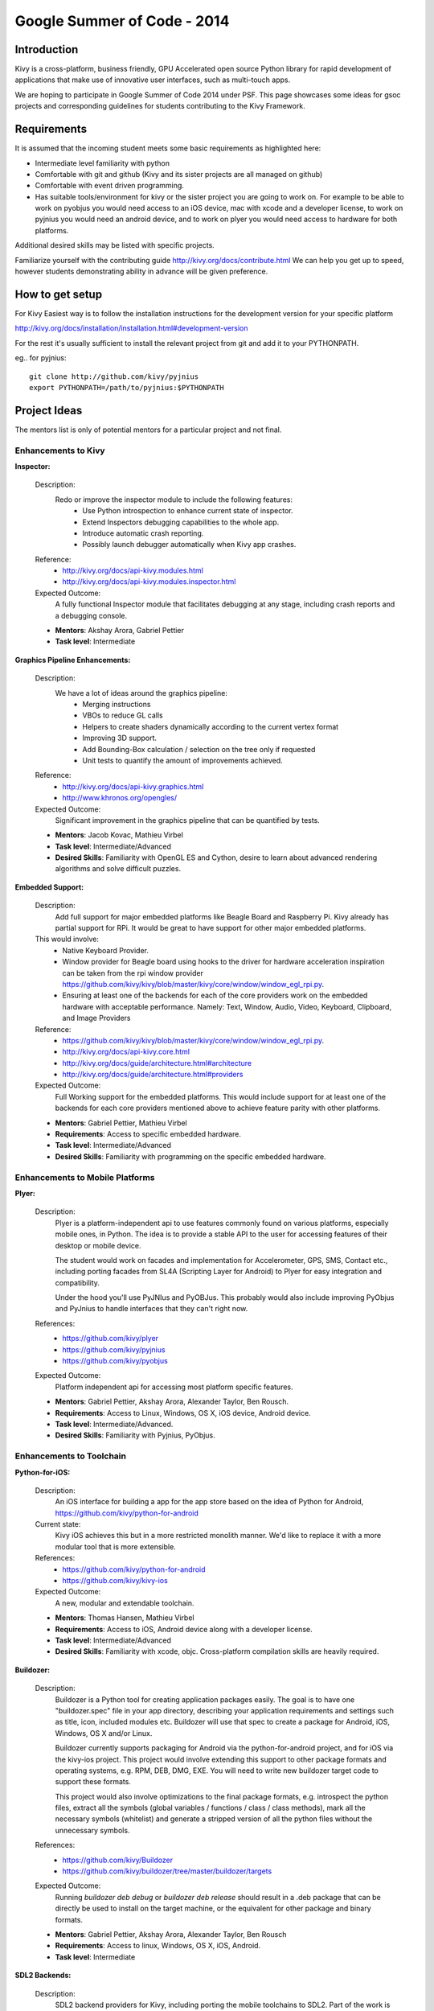 Google Summer of Code - 2014
============================

Introduction
------------
Kivy is a cross-platform, business friendly, GPU Accelerated open source
Python library for rapid development of applications that make use of
innovative user interfaces, such as multi-touch apps.

We are hoping to participate in Google Summer of Code 2014 under PSF.
This page showcases some ideas for gsoc projects and corresponding
guidelines for students contributing to the Kivy Framework.

Requirements
------------

It is assumed that the incoming student meets some basic
requirements as highlighted here:

* Intermediate level familiarity with python
* Comfortable with git and github
  (Kivy and its sister projects are all managed on github)
* Comfortable with event driven programming.
* Has suitable tools/environment for kivy or the
  sister project you are going to work on. For example to be
  able to work on pyobjus you would need access to an iOS device,
  mac with xcode and a developer license, to work on pyjnius you
  would need an android device, and to work on plyer you would
  need access to hardware for both platforms.


Additional desired skills may be listed with specific projects.

Familiarize yourself with the contributing guide http://kivy.org/docs/contribute.html
We can help you get up to speed, however students demonstrating ability
in advance will be given preference.

How to get setup
----------------

For Kivy Easiest way is to follow the installation instructions for the
development version for your specific platform

http://kivy.org/docs/installation/installation.html#development-version

For the rest it's usually sufficient to install the relevant project
from git and add it to your PYTHONPATH.

eg.. for pyjnius::

    git clone http://github.com/kivy/pyjnius
    export PYTHONPATH=/path/to/pyjnius:$PYTHONPATH


Project Ideas
--------------

The mentors list is only of potential mentors for a particular project and not final.

Enhancements to Kivy
~~~~~~~~~~~~~~~~~~~~

**Inspector:**

  Description:
    Redo or improve the inspector module to include the following features:
      - Use Python introspection to enhance current state of inspector.
      - Extend Inspectors debugging capabilities to the whole app.
      - Introduce automatic crash reporting.
      - Possibly launch debugger automatically when Kivy app crashes.
  Reference:
      - http://kivy.org/docs/api-kivy.modules.html
      - http://kivy.org/docs/api-kivy.modules.inspector.html

  Expected Outcome:
    A fully functional Inspector module that facilitates debugging at any stage,
    including crash reports and a debugging console.

  - **Mentors**: Akshay Arora, Gabriel Pettier
  - **Task level**: Intermediate

**Graphics Pipeline Enhancements:**

  Description:
    We have a lot of ideas around the graphics pipeline:
      - Merging instructions
      - VBOs to reduce GL calls
      - Helpers to create shaders dynamically according to the current vertex format
      - Improving 3D support.
      - Add Bounding-Box calculation / selection on the tree only if requested
      - Unit tests to quantify the amount of improvements achieved.
  Reference:
      - http://kivy.org/docs/api-kivy.graphics.html
      - http://www.khronos.org/opengles/
  Expected Outcome:
    Significant improvement in the graphics pipeline that can be quantified by tests.

  - **Mentors**: Jacob Kovac, Mathieu Virbel
  - **Task level**: Intermediate/Advanced
  - **Desired Skills**: Familiarity with OpenGL ES and Cython, desire to learn about
    advanced rendering algorithms and solve difficult puzzles.

**Embedded Support:**

  Description:
    Add full support for major embedded platforms like Beagle Board and Raspberry Pi.
    Kivy already has partial support for RPi. It would be
    great to have support for other major embedded platforms.

  This would involve:
    - Native Keyboard Provider.
    - Window provider for Beagle board using hooks to the driver for hardware
      acceleration inspiration can be taken from the rpi window provider
      https://github.com/kivy/kivy/blob/master/kivy/core/window/window_egl_rpi.py.
    - Ensuring at least one of the backends for each of the core providers work on
      the embedded hardware with acceptable performance. Namely: Text, Window, Audio,
      Video, Keyboard, Clipboard, and Image Providers
  Reference:
      - https://github.com/kivy/kivy/blob/master/kivy/core/window/window_egl_rpi.py.
      - http://kivy.org/docs/api-kivy.core.html
      - http://kivy.org/docs/guide/architecture.html#architecture
      - http://kivy.org/docs/guide/architecture.html#providers

  Expected Outcome:
    Full Working support for the embedded platforms. This would include support for
    at least one of the backends for each core providers mentioned above to achieve
    feature parity with other platforms.

  - **Mentors**: Gabriel Pettier, Mathieu Virbel
  - **Requirements**: Access to specific embedded hardware.
  - **Task level**: Intermediate/Advanced
  - **Desired Skills**: Familiarity with programming on the specific embedded hardware.


Enhancements to Mobile Platforms
~~~~~~~~~~~~~~~~~~~~~~~~~~~~~~~~

**Plyer:**

  Description:
    Plyer is a platform-independent api to use features
    commonly found on various platforms, especially mobile ones, in Python.
    The idea is to provide a stable API to the user for accessing features
    of their desktop or mobile device.

    The student would work on facades and implementation for Accelerometer,
    GPS, SMS, Contact etc., including porting facades from SL4A (Scripting
    Layer for Android) to Plyer for easy integration and compatibility.

    Under the hood you'll use PyJNIus and PyOBJus. This probably
    would also include improving PyObjus and PyJnius to handle interfaces that
    they can't right now.

  References:
    - https://github.com/kivy/plyer
    - https://github.com/kivy/pyjnius
    - https://github.com/kivy/pyobjus
  Expected Outcome:
    Platform independent api for accessing most platform specific features.

  - **Mentors**: Gabriel Pettier, Akshay Arora, Alexander Taylor, Ben Rousch.
  - **Requirements**: Access to Linux, Windows, OS X, iOS device, Android device.
  - **Task level**: Intermediate/Advanced.
  - **Desired Skills**: Familiarity with Pyjnius, PyObjus.


Enhancements to Toolchain
~~~~~~~~~~~~~~~~~~~~~~~~~

**Python-for-iOS:**

  Description:
    An iOS interface for building a app for the app store based on the idea of
    Python for Android, https://github.com/kivy/python-for-android
  Current state:
    Kivy iOS achieves this but in a more restricted monolith manner. We'd like to
    replace it with a more modular tool that is more extensible.
  References:
    - https://github.com/kivy/python-for-android
    - https://github.com/kivy/kivy-ios
  Expected Outcome:
    A new, modular and extendable toolchain.

  - **Mentors**: Thomas Hansen, Mathieu Virbel
  - **Requirements**: Access to iOS, Android device along with a developer license.
  - **Task level**: Intermediate/Advanced
  - **Desired Skills**: Familiarity with xcode, objc. Cross-platform compilation
    skills are heavily required.

**Buildozer:**

  Description:
    Buildozer is a Python tool for creating application packages easily.
    The goal is to have one "buildozer.spec" file in your app directory,
    describing your application requirements and settings such as title, icon,
    included modules etc. Buildozer will use that spec to create a package for
    Android, iOS, Windows, OS X and/or Linux.

    Buildozer currently supports packaging for Android via the python-for-android
    project, and for iOS via the kivy-ios project. This project would involve
    extending this support to other package formats and operating systems,
    e.g. RPM, DEB, DMG, EXE. You will need to write new buildozer target code
    to support these formats.

    This project would also involve optimizations to the final package formats,
    e.g. introspect the python files, extract all the symbols (global
    variables / functions / class / class methods), mark all the necessary
    symbols (whitelist) and generate a stripped version of all the python files
    without the unnecessary symbols.
  References:
    - https://github.com/kivy/Buildozer
    - https://github.com/kivy/buildozer/tree/master/buildozer/targets
  Expected Outcome:
    Running `buildozer deb debug` or `buildozer deb release` should result in a .deb
    package that can be directly be used to install on the target machine,
    or the equivalent for other package and binary formats.

  - **Mentors**: Gabriel Pettier, Akshay Arora, Alexander Taylor, Ben Rousch
  - **Requirements**: Access to linux, Windows, OS X, iOS, Android.
  - **Task level**: Intermediate


**SDL2 Backends:**

  Description:
    SDL2 backend providers for Kivy, including porting the mobile
    toolchains to SDL2. Part of the work is already done. What left is mostly

    - Hashing out distribution mechanisms for the lib.
    - Porting mobile backends for ios and android to SDL2. Partial work on this has
      already been going on.
    - Unit tests for the new sdl2 backends making sure apps work the same
      on SDL2 as on other backends.
    - Performance testing. Looking at the difference between SDL2 and other providers
      to ascertain whether sdl2 could be used as the default provider giving it priority
  References:
    https://github.com/kivy/kivy/tree/sdl2-support
  Expected Outcome:
    Completing the existing and adding new SDL2 core providers and support for using
    sdl2 on mobiles.

  - **Mentors**: Akshay Arora, Jacob Kovac, Mathieu Virbel
  - **Requirements:** Access to Linux, Windows, OS X, iOS, Android.
  - **Task level**: Intermediate/Advanced

Anything Else ?
~~~~~~~~~~~~~~~

* Let your imagination run wild, and show what Kivy is capable of!

How to Contact devs
-------------------
Ask your questions on the Kivy users forums
http://kivy.org/#forum

Or send a mail at kivy-users@googlegroups.com

Make sure to Join kivy-dev user group too @
https://groups.google.com/forum/#!forum/kivy-dev

You can also try to contact us on IRC (online chat),
To get the irc handles of the devs mentioned above visit http://kivy.org/#aboutus

but make sure to read the IRC rules before connecting.
http://webchat.freenode.net/?nick=kvuser_GSOC_.&channels=kivy&uio=d4


How to be a good student
------------------------

If you want to participate as a student and want to maximize your chances of
being accepted, start talking to us today and try fixing some smaller problems
to get used to our workflow. If we know you can work well with us, that'd be a
big plus.

Here's a checklist:

* Make sure to read through the website and at least skim the documentation.
* Look at the source code.
* Read our contribution guidelines.
* Pick an idea that you think is interesting from the ideas list or come up
  with your own idea.
* Do some research **yourself**. GSoC is not about us teaching you something
  and you getting paid for that. It is about you trying to achieve agreed upon
  goals by yourself with our support. The main driving force in this should be,
  obviously, yourself. Many students pop up and ask what they should do. Well,
  we don't know because we know neither your interests nor your skills. Show us
  you're serious about it and take the initiative.
* Write a draft proposal about what you want to do. Include what you understand
  the current state is (very roughly), what you would like to improve, how,
  etc.
* Discuss that proposal with us in a timely manner. Get feedback.
* Be patient! Especially on IRC. We will try to get to you if we're available.
  If not, send an email and just wait. Most questions are already answered in
  the docs or somewhere else and can be found with some research. If your
  questions don't reflect that you've actually thought through what you're
  asking, it might not be well received.

